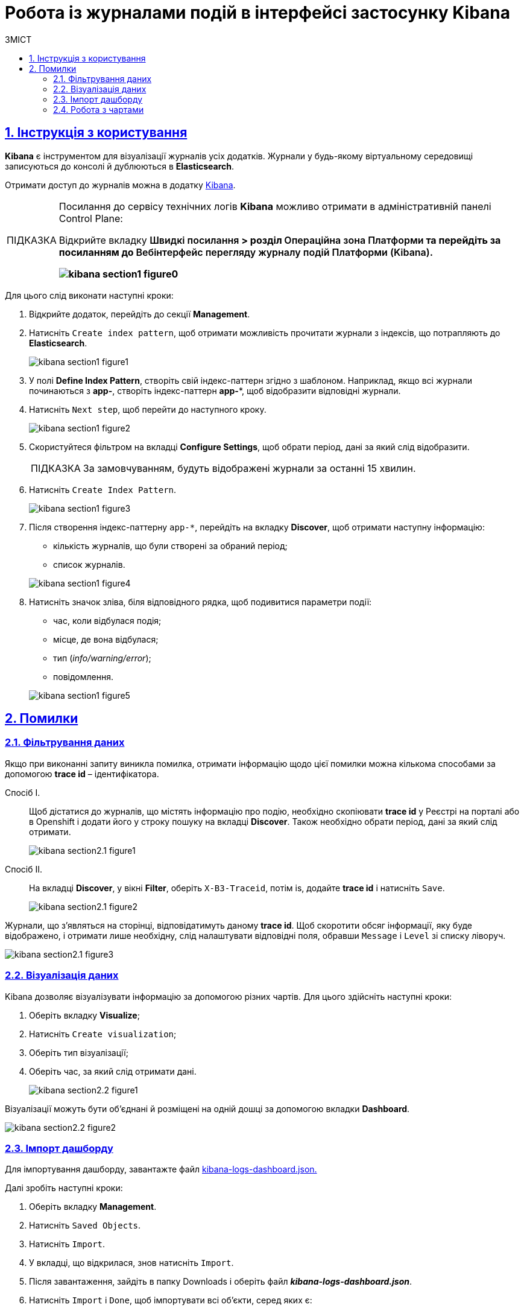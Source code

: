 :toc-title: ЗМІСТ
:toc: auto
:toclevels: 5
:experimental:
:important-caption:     ВАЖЛИВО
:note-caption:          ПРИМІТКА
:tip-caption:           ПІДКАЗКА
:warning-caption:       ПОПЕРЕДЖЕННЯ
:caution-caption:       УВАГА
:example-caption:           Приклад
:figure-caption:            Зображення
:table-caption:             Таблиця
:appendix-caption:          Додаток
:sectnums:
:sectnumlevels: 5
:sectanchors:
:sectlinks:
:partnums:

= Робота із журналами подій в інтерфейсі застосунку Kibana

== Інструкція з користування

*Kibana* є інструментом для візуалізації журналів усіх додатків.
Журнали у будь-якому віртуальному середовищі записуються до консолі
й дублюються в *Elasticsearch*.

Отримати доступ до журналів можна в додатку https://kibana-openshift-logging.apps.envone.dev.registry.eua.gov.ua/app/kibana#/management/kibana/index?_g=()[Kibana].

[TIP]
====
Посилання до сервісу технічних логів *Kibana* можливо отримати в адміністративній панелі Control Plane:

Відкрийте вкладку +++<b style="font-weight: 600">Швидкі посилання<b>+++ > розділ +++<b style="font-weight: 600">Операційна зона Платформи<b>+++ та перейдіть за посиланням до +++<b style="font-weight: 600">Вебінтерфейс перегляду журналу подій Платформи (Kibana)<b>+++.

image:bp-modeling/bp/kibana/kibana-section1-figure0.png[]

====

Для цього слід виконати наступні кроки:

.	Відкрийте додаток, перейдіть до секції *Management*.
. Натисніть `Create index pattern`, щоб отримати можливість прочитати журнали з індексів,
що потрапляють до *Elasticsearch*.
+
image:bp-modeling/bp/kibana/kibana-section1-figure1.png[]

.	У полі *Define Index Pattern*, створіть свій індекс-паттерн
згідно з шаблоном. Наприклад, якщо всі журнали починаються з *app-*,
створіть індекс-паттерн *app-**, щоб відобразити відповідні журнали.

.	Натисніть `Next step`, щоб перейти до наступного кроку.
+
image:bp-modeling/bp/kibana/kibana-section1-figure2.png[]

.	Скористуйтеся фільтром на вкладці *Configure Settings*,
щоб обрати період, дані за який слід відобразити.
+
TIP: За замовчуванням, будуть відображені журнали за останні 15 хвилин.

.	Натисніть `Create Index Pattern`.
+
image:bp-modeling/bp/kibana/kibana-section1-figure3.png[]

.	Після створення індекс-паттерну `app-*`, перейдіть на вкладку
**Discover**, щоб отримати наступну інформацію:
*	кількість журналів, що були створені за обраний період;
*	список журналів.

+
image:bp-modeling/bp/kibana/kibana-section1-figure4.png[]

.	Натисніть значок зліва, біля відповідного рядка, щоб подивитися
параметри події:
*	час, коли відбулася подія;
*	місце, де вона відбулася;
*	тип (_info/warning/error_);
*	повідомлення.

+
image:bp-modeling/bp/kibana/kibana-section1-figure5.png[]

== Помилки

=== Фільтрування даних
Якщо при виконанні запиту виникла помилка, отримати інформацію
щодо цієї помилки можна кількома способами за допомогою
*trace id* – ідентифікатора.

Спосіб I. ::

Щоб дістатися до журналів, що містять інформацію про подію,
необхідно скопіювати *trace id* у Реєстрі на порталі або в Openshift
і додати його у строку пошуку на вкладці *Discover*.
Також необхідно обрати період, дані за який слід отримати.
+
image:bp-modeling/bp/kibana/kibana-section2.1-figure1.png[]


Спосіб II. :: На вкладці *Discover*, у вікні *Filter*, оберіть `X-B3-Traceid`,
потім is, додайте *trace id* і натисніть `Save`.
+
image:bp-modeling/bp/kibana/kibana-section2.1-figure2.png[]

Журнали, що з’являться на сторінці, відповідатимуть даному *trace id*.
Щоб скоротити обсяг інформації, яку буде відображено, і отримати лише
необхідну, слід налаштувати відповідні поля, обравши `Message` і `Level`
зі списку ліворуч.

image:bp-modeling/bp/kibana/kibana-section2.1-figure3.png[]

=== Візуалізація даних
Kibana дозволяє візуалізувати інформацію за допомогою різних чартів.
Для цього здійсніть наступні кроки:

.	Оберіть вкладку *Visualize*;
.	Натисніть `Create visualization`;
.	Оберіть тип візуалізації;
.	Оберіть час, за який слід отримати дані.

+
image:bp-modeling/bp/kibana/kibana-section2.2-figure1.png[]

Візуалізації можуть бути об’єднані й розміщені на одній дошці за
допомогою вкладки *Dashboard*.

image:bp-modeling/bp/kibana/kibana-section2.2-figure2.png[]

=== Імпорт дашборду

Для імпортування дашборду, завантажте файл https://epam-my.sharepoint.com/personal/kateryna_rozhkovska_epam_com/_layouts/15/AccessDenied.aspx?Source=https%3A%2F%2Fepam%2Dmy%2Esharepoint%2Ecom%2Fpersonal%2Fkateryna%5Frozhkovska%5Fepam%5Fcom%2FDocuments%2FMicrosoft%20Teams%20Chat%20Files%2Fkibana%2Dlogs%2Ddashboard%2Ejson&correlation=652e3fa0%2D90b5%2D4000%2D546e%2Df4ace3ac0b89&Type=item&name=9ecbc264%2D8c0e%2D4366%2Dbe60%2Df8d3b916840a&listItemId=42[kibana-logs-dashboard.json.]

Далі зробіть наступні кроки:

.	Оберіть вкладку *Management*.
.	Натисніть `Saved Objects`.
.	Натисніть `Import`.
.	У вкладці, що відкрилася, знов натисніть `Import`.
.	Після завантаження, зайдіть в папку Downloads і оберіть файл *_kibana-logs-dashboard.json_*.
.	Натисніть `Import` і `Done`, щоб імпортувати всі об’єкти, серед яких є:
*	дашборд;
*	індекс-паттерн, що був створений;
*	всі візуалізації.

+
image:bp-modeling/bp/kibana/kibana-section2.3-figure1.png[]

Після здійснення імпорту, для отримання доступу до консолідованої
інформації з усіх журналів виконайте наступні дії.

.	Перейдіть на вкладку *Dashboard*.
.	Оберіть `Logs Dashboard` зі списку.
image:bp-modeling/bp/kibana/kibana-section2.3-figure2.png[]
.	Оберіть середовище за допомогою фільтрів.
.	Натисніть `Apply changes` та отримайте агреговану інформацію по даному
середовищу за останні 15 хвилин.
.	Скористайтеся фільтром, щоб зазначити час, за який потрібна інформація.
image:bp-modeling/bp/kibana/kibana-section2.3-figure3.png[]

=== Робота з чартами
Інформація, яку відображено на чартах і в таблицях містить:

.	загальну кількість запитів за обраний період:
* вихідних;
* вхідних.
.	кількість вхідних запитів, що надійшли в те чи інше середовище.
+
image:bp-modeling/bp/kibana/kibana-section2.4-figure1.png[]
.	загальну кількість:
* помилок;
* відповідей.
.	кількість відповідей, що надійшли в те чи інше середовище;
+
image:bp-modeling/bp/kibana/kibana-section2.4-figure2.png[]
+
[TIP]
====
Запити й відповіді є окремі події, що пишуться в окремі журнали.
Кількість відповідей повинна сходитися з кількістю запитів.

Відповідь вважається успішною, якщо код відповіді не перевищує 500.
Якщо значення сягає 500 і більше, це вказує на наявність помилки.
====
.	*http трафік* (перелік запитів, що надійшли та відповідей,
що були отримані);
+
image:bp-modeling/bp/kibana/kibana-section2.4-figure3.png[]
.	всі журнали з інформацією, яка дозволяє провести детальне
розслідування падіння запиту;
+
image:bp-modeling/bp/kibana/kibana-section2.4-figure4.png[]
.	далі фільтруємо інформацію за конкретним *trace id*;
+
image:bp-modeling/bp/kibana/kibana-section2.4-figure5.png[]
.	ми бачимо скільки запитів і відповідей було за цим trace id,
всі журнали, а також повідомлення в журналах, що містять такі дані:
* час тривання запиту;
* хедери;
* статус-код відповіді;
* повідомлення;
* всі журнали, що відповідають цьому ідентифікатору.

+
image:bp-modeling/bp/kibana/kibana-section2.4-figure6.png[]
.	виключення  є сортовані за кількістю (зменшується знизу вверх)  і містять наступну інформацію:
* які то були виключення;
* на якому сервісі виникли.

+
image:bp-modeling/bp/kibana/kibana-section2.4-figure7.png[]

Для отримання більш детальної інформації щодо виключення:

.	оберіть час;
.	перейдіть до поля `container` і оберіть ім’я сервісу, на якому трапилася помилка;
.	натисніть `Apply changes`.
+
image:bp-modeling/bp/kibana/kibana-section2.4-figure8.png[]

Якщо помилка трапилася не у рамках якогось сервісу:

. Скопіюйте назву помилки.
+
image:bp-modeling/bp/kibana/kibana-section2.4-figure9.png[]

. Додайте назву у рядок пошуку (повинна бути у подвійних лапках
з метою фільтрування за точним співпадінням всіх символів).
+
image:bp-modeling/bp/kibana/kibana-section2.4-figure10.png[]
+
У таблиці нижче, наведені такі дані:

* час;
* рівень;
* повідомлення.

+
image:bp-modeling/bp/kibana/kibana-section2.4-figure11.png[]

Розділ *повідомлення* містить детальну інформацію про помилку та причини,
за яких вона сталася.

image:bp-modeling/bp/kibana/kibana-section2.4-figure12.png[]

На вкладці `Dashboard`, ми бачимо кількість помилок,
що виникли за обраний період часу.

image:bp-modeling/bp/kibana/kibana-section2.4-figure13.png[]

Якщо натиснути на цифру, буде створено фільтр з кодами відповідей:
501, 502, 503, 504, 505.

image:bp-modeling/bp/kibana/kibana-section2.4-figure14.png[]

Нижче ми можемо побачити інформацію відносно цих кодів відповідей.
Якщо скопіювати trace id запита, де сталася помилка і вставити в строку
пошуку на вкладці Dashboard, можна отримати інформацію за цим ідентифікатором.

image:bp-modeling/bp/kibana/kibana-section2.4-figure15.png[]

Зараз ми маємо змогу бачити кількість запитів, відповідей та помилок за даним trace id.

image:bp-modeling/bp/kibana/kibana-section2.4-figure16.png[]

Далі переходимо до таблиці, яка містить інформацію по запиту де сталася помилка.
Таблицю слід починати дивитися знизу оскільки дані сортовані за часом.

image:bp-modeling/bp/kibana/kibana-section2.4-figure17.png[]

Таблиця дозволяє прослідкувати весь шлях проходження запиту і знайти місце
де сталася помилка, а також з’ясувати її причини.

Запит з помилкою завжди має виключення, за допомогою якого ми можемо
зрозуміти чому сталася помилка. Для цього треба звернути увагу на розділ
*level*, який може мати одне з трьох значень:

* *info* – інформація про стан подій;
* *warning* – застереження;
* *error* - помилка.

Перші два значення не є критичними та не потребують особливої уваги.

Щоб знайти помилку скористуйтеся фільтром на вкладці `Dashboard` і оберіть err.

image:bp-modeling/bp/kibana/kibana-section2.4-figure18.png[]

У журналах помилок, що відкрилися, натисніть на стрілку справа,
щоб подивитися детальну інформацію.

image:bp-modeling/bp/kibana/kibana-section2.4-figure19.png[]

Дана інформація містить дані про помилку і причину.

image:bp-modeling/bp/kibana/kibana-section2.4-figure20.png[]







